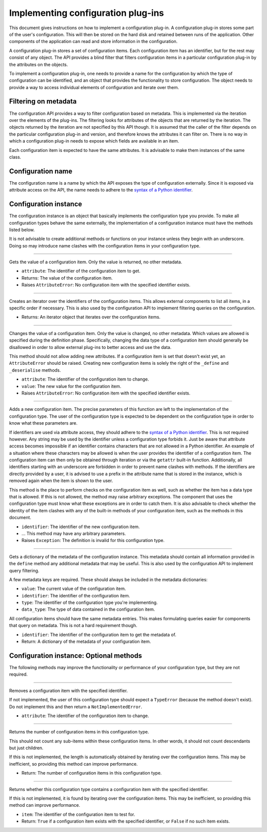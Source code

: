 .. This documentation is distributed under the Creative Commons license (CC0) version 1.0. A copy of this license should have been distributed with this documentation.
.. The license can also be read online: <https://creativecommons.org/publicdomain/zero/1.0/>. If this online license differs from the license provided with this documentation, the license provided with this documentation should be applied.

===================================
Implementing configuration plug-ins
===================================
This document gives instructions on how to implement a configuration plug-in. A configuration plug-in stores some part of the user's configuration. This will then be stored on the hard disk and retained between runs of the application. Other components of the application can read and store information in the configuration.

A configuration plug-in stores a set of configuration items. Each configuration item has an identifier, but for the rest may consist of any object. The API provides a blind filter that filters configuration items in a particular configuration plug-in by the attributes on the objects.

To implement a configuration plug-in, one needs to provide a name for the configuration by which the type of configuration can be identified, and an object that provides the functionality to store configuration. The object needs to provide a way to access individual elements of configuration and iterate over them.

---------------------
Filtering on metadata
---------------------
The configuration API provides a way to filter configuration based on metadata. This is implemented via the iteration over the elements of the plug-ins. The filtering looks for attributes of the objects that are returned by the iteration. The objects returned by the iteration are not specified by this API though. It is assumed that the caller of the filter depends on the particular configuration plug-in and version, and therefore knows the attributes it can filter on. There is no way in which a configuration plug-in needs to expose which fields are available in an item.

Each configuration item is expected to have the same attributes. It is advisable to make them instances of the same class.

------------------
Configuration name
------------------
The configuration name is a name by which the API exposes the type of configuration externally. Since it is exposed via attribute access on the API, the name needs to adhere to the `syntax of a Python identifier`_.

.. _syntax of a Python identifier: https://docs.python.org/3/reference/lexical_analysis.html#identifiers

----------------------
Configuration instance
----------------------
The configuration instance is an object that basically implements the configuration type you provide. To make all configuration types behave the same externally, the implementation of a configuration instance must have the methods listed below.

It is not advisable to create additional methods or functions on your instance unless they begin with an underscore. Doing so may introduce name clashes with the configuration items in your configuration type.

----

	.. function:: __getattr__(self, attribute)

Gets the value of a configuration item. Only the value is returned, no other metadata.

- ``attribute``: The identifier of the configuration item to get.
- Returns: The value of the configuration item.
- Raises ``AttributeError``: No configuration item with the specified identifier exists.

----

	.. function:: __iter__(self)

Creates an iterator over the identifiers of the configuration items. This allows external components to list all items, in a specific order if necessary. This is also used by the configuration API to implement filtering queries on the configuration.

- Returns: An iterator object that iterates over the configuration items.

----

	.. function:: __setattr__(self, attribute, value)

Changes the value of a configuration item. Only the value is changed, no other metadata. Which values are allowed is specified during the definition phase. Specifically, changing the data type of a configuration item should generally be disallowed in order to allow external plug-ins to better access and use the data.

This method should not allow adding new attributes. If a configuration item is set that doesn't exist yet, an ``AttributeError`` should be raised. Creating new configuration items is solely the right of the ``_define`` and ``_deserialise`` methods.

- ``attribute``: The identifier of the configuration item to change.
- ``value``: The new value for the configuration item.
- Raises ``AttributeError``: No configuration item with the specified identifier exists.

----

	.. function:: define(self, identifier, ...)

Adds a new configuration item. The precise parameters of this function are left to the implementation of the configuration type. The user of the configuration type is expected to be dependent on the configuration type in order to know what these parameters are.

If identifiers are used via attribute access, they should adhere to the `syntax of a Python identifier`_. This is not required however. Any string may be used by the identifier unless a configuration type forbids it. Just be aware that attribute access becomes impossible if an identifier contains characters that are not allowed in a Python identifier. An example of a situation where these characters may be allowed is when the user provides the identifier of a configuration item. The configuration item can then only be obtained through iteration or via the ``getattr`` built-in function. Additionally, all identifiers starting with an underscore are forbidden in order to prevent name clashes with methods. If the identifiers are directly provided by a user, it is advised to use a prefix in the attribute name that is stored in the instance, which is removed again when the item is shown to the user.

This method is the place to perform checks on the configuration item as well, such as whether the item has a data type that is allowed. If this is not allowed, the method may raise arbitrary exceptions. The component that uses the configuration type must know what these exceptions are in order to catch them. It is also advisable to check whether the identity of the item clashes with any of the built-in methods of your configuration item, such as the methods in this document.

- ``identifier``: The identifier of the new configuration item.
- ... This method may have any arbitrary parameters.
- Raises ``Exception``: The definition is invalid for this configuration type.

.. _syntax of a Python identifier: https://docs.python.org/3/reference/lexical_analysis.html#identifiers

----

	.. function:: metadata(self, identifier)

Gets a dictionary of the metadata of the configuration instance. This metadata should contain all information provided in the ``define`` method any additional metadata that may be useful. This is also used by the configuration API to implement query filtering.

A few metadata keys are required. These should always be included in the metadata dictionaries:

- ``value``: The current value of the configuration item.
- ``identifier``: The identifier of the configuration item.
- ``type``: The identifier of the configuration type you're implementing.
- ``data_type``: The type of data contained in the configuration item.

All configuration items should have the same metadata entries. This makes formulating queries easier for components that query on metadata. This is not a hard requirement though.

- ``identifier``: The identifier of the configuration item to get the metadata of.
- Return: A dictionary of the metadata of your configuration item.

----------------------------------------
Configuration instance: Optional methods
----------------------------------------
The following methods may improve the functionality or performance of your configuration type, but they are not required.

----

	.. function:: __delattr__(self, attribute)

Removes a configuration item with the specified identifier.

If not implemented, the user of this configuration type should expect a ``TypeError`` (because the method doesn't exist). Do not implement this and then return a ``NotImplementedError``.

- ``attribute``: The identifier of the configuration item to change.

----

	.. function:: __len__(self)

Returns the number of configuration items in this configuration type.

This should not count any sub-items within these configuration items. In other words, it should not count descendants but just children.

If this is not implemented, the length is automatically obtained by iterating over the configuration items. This may be inefficient, so providing this method can improve performance.

- Return: The number of configuration items in this configuration type.

----

	.. function:: __contains__(self, item)

Returns whether this configuration type contains a configuration item with the specified identifier.

If this is not implemented, it is found by iterating over the configuration items. This may be inefficient, so providing this method can improve performance.

- ``item``: The identifier of the configuration item to test for.
- Return: ``True`` if a configuration item exists with the specified identifier, or ``False`` if no such item exists.